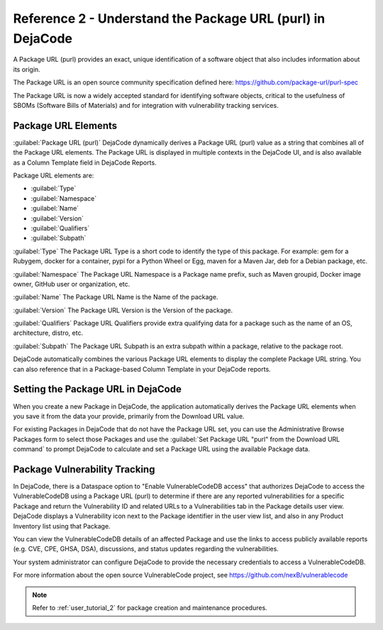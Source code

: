 .. _reference_2:

===========================================================
Reference 2 - Understand the Package URL (purl) in DejaCode
===========================================================

A Package URL (purl) provides an exact, unique identification of a software object
that also includes information about its origin.

The Package URL is an open source community specification defined here:
https://github.com/package-url/purl-spec

The Package URL is now a widely accepted standard for identifying software objects,
critical to the usefulness of SBOMs (Software Bills of Materials) and for
integration with vulnerability tracking services.

Package URL Elements
====================

:guilabel:`Package URL (purl)`
DejaCode dynamically derives a Package URL (purl) value as a string that combines all
of the Package URL elements. The Package URL is displayed in multiple contexts in the
DejaCode UI, and is also available as a Column Template field in DejaCode Reports.

Package URL elements are:

- :guilabel:`Type`
- :guilabel:`Namespace`
- :guilabel:`Name`
- :guilabel:`Version`
- :guilabel:`Qualifiers`
- :guilabel:`Subpath`

:guilabel:`Type`
The Package URL Type is a short code to identify the type of this package.
For example: gem for a Rubygem, docker for a container, pypi for a Python Wheel or Egg,
maven for a Maven Jar, deb for a Debian package, etc.

:guilabel:`Namespace`
The Package URL Namespace is a Package name prefix, such as Maven groupid,
Docker image owner, GitHub user or organization, etc.

:guilabel:`Name`
The Package URL Name is the Name of the package.

:guilabel:`Version`
The Package URL Version is the Version of the package.

:guilabel:`Qualifiers`
Package URL Qualifiers provide extra qualifying data for a package such as the
name of an OS, architecture, distro, etc.

:guilabel:`Subpath`
The Package URL Subpath is an extra subpath within a package,
relative to the package root.

DejaCode automatically combines the various Package URL elements to display the
complete Package URL string. You can also reference that in a Package-based
Column Template in your DejaCode reports.

Setting the Package URL in DejaCode
===================================

When you create a new Package in DejaCode, the application automatically derives the
Package URL elements when you save it from the data your provide, primarily from the
Download URL value.

For existing Packages in DejaCode that do not have the Package URL set, you can use
the Administrative Browse Packages form to select those Packages and use the
:guilabel:`Set Package URL "purl" from the Download URL command` to prompt DejaCode
to calculate and set a Package URL using the available Package data.

Package Vulnerability Tracking
==============================

In DejaCode, there is a Dataspace option to "Enable VulnerableCodeDB access"
that authorizes DejaCode to access the VulnerableCodeDB using a Package URL (purl) to
determine if there are any reported vulnerabilities for a specific Package and return
the Vulnerability ID and related URLs to a Vulnerabilities tab in the Package details
user view. DejaCode displays a Vulnerability icon next to the Package identifier in
the user view list, and also in any Product Inventory list using that Package.

You can view the VulnerableCodeDB details of an affected Package and use the links to
access publicly available reports (e.g. CVE, CPE, GHSA, DSA), discussions, and status
updates regarding the vulnerabilities.

Your system administrator can configure DejaCode to provide the necessary credentials
to access a VulnerableCodeDB.

For more information about the open source VulnerableCode project, see
https://github.com/nexB/vulnerablecode

.. note:: Refer to :ref:`user_tutorial_2` for package creation and maintenance
  procedures.
